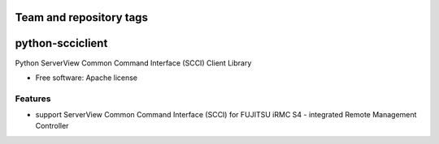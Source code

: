 ========================
Team and repository tags
========================

.. image:: http://governance.openstack.org/badges/deb-python-scciclient.svg
    :target: http://governance.openstack.org/reference/tags/index.html

.. Change things from this point on

===============================
python-scciclient
===============================

Python ServerView Common Command Interface (SCCI) Client Library

* Free software: Apache license

Features
--------

* support ServerView Common Command Interface (SCCI) for
  FUJITSU iRMC S4 -  integrated Remote Management Controller
